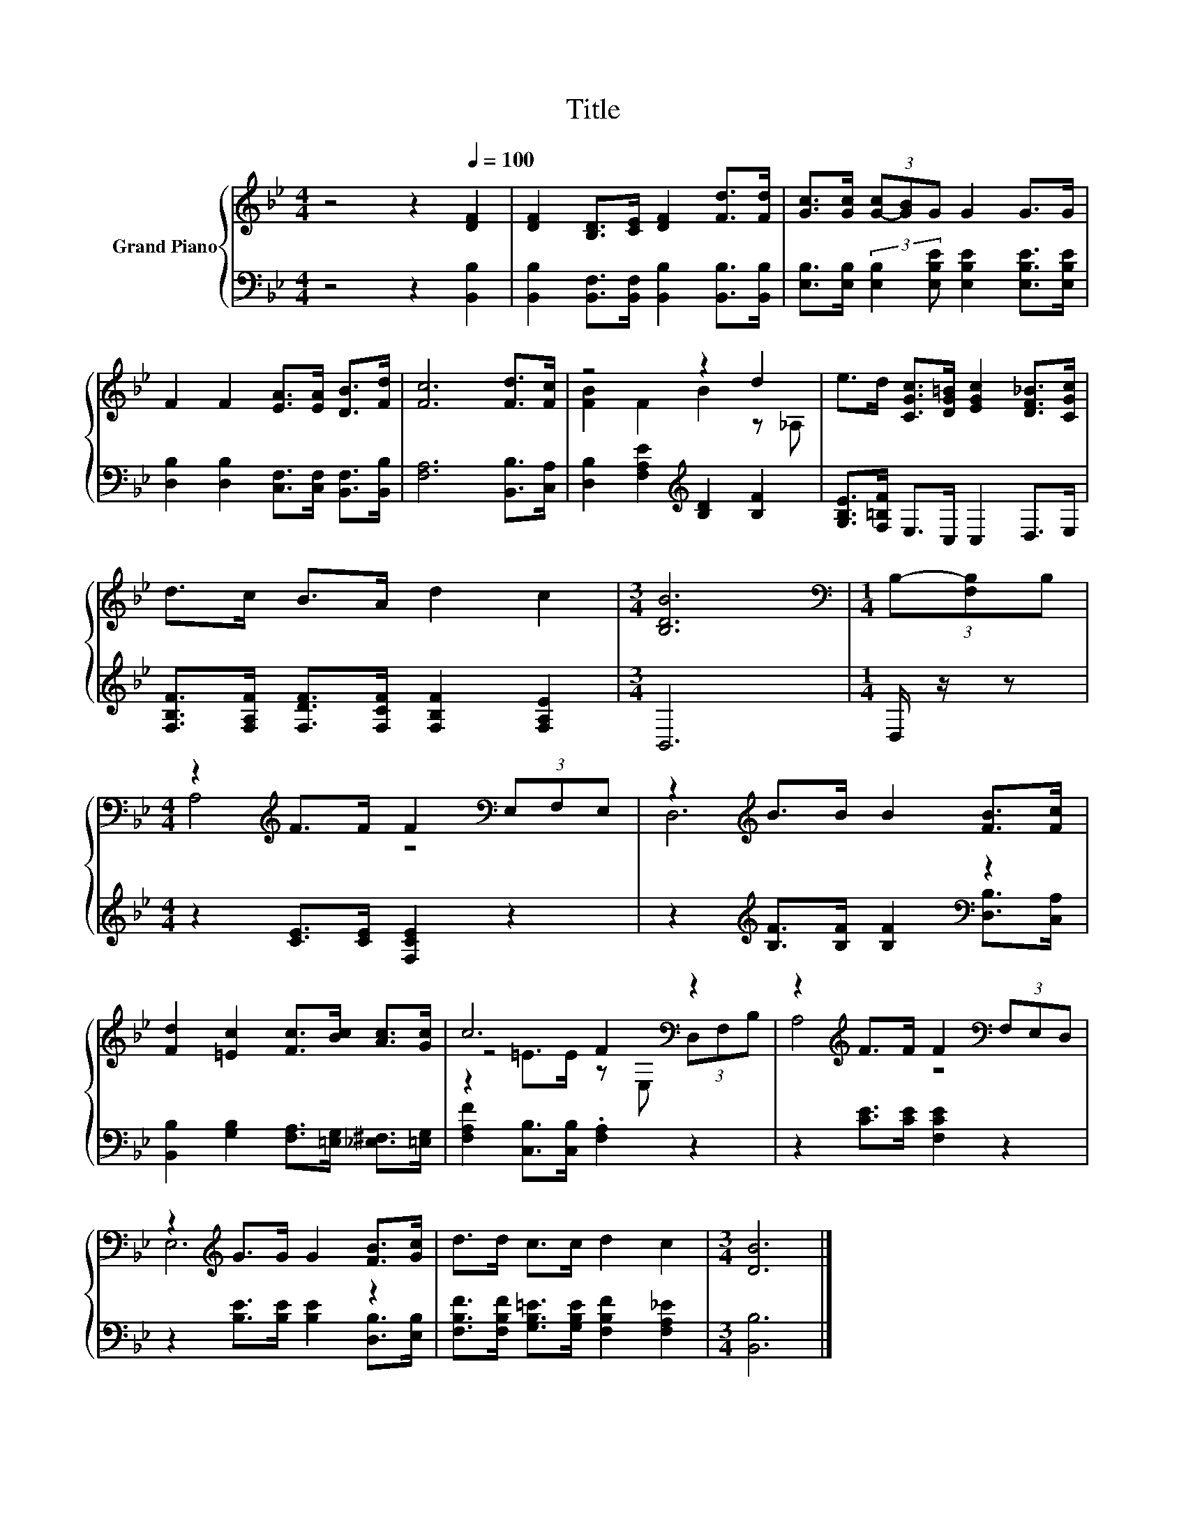 X:1
T:Title
%%score { ( 1 3 4 ) | 2 }
L:1/8
M:4/4
K:Bb
V:1 treble nm="Grand Piano"
V:3 treble 
V:4 treble 
V:2 bass 
V:1
 z4 z2[Q:1/4=100] [DF]2 | [DF]2 [B,D]>[CE] [DF]2 [Fd]>[Fd] | [Gc]>[Gc] (3[G-c][GB]G G2 G>G | %3
 F2 F2 [EA]>[EA] [DB]>[Fd] | [Fc]6 [Fd]>[Fc] | z4 z2 d2 | e>d [CGc]>[DG=B] [EGc]2 [DF_B]>[CGc] | %7
 d>c B>A d2 c2 |[M:3/4] [B,DB]6 |[M:1/4][K:bass] (3B,-[F,B,]B, | %10
[M:4/4] z2[K:treble] F>F F2[K:bass] (3E,F,E, | z2[K:treble] B>B B2 [FB]>[Fc] | %12
 [Fd]2 [=Ec]2 [Fc]>[Bc] [Ac]>[Gc] | c6[K:bass] z2 | z2[K:treble] F>F F2[K:bass] (3F,E,D, | %15
 z2[K:treble] G>G G2 [FB]>[Gc] | d>d c>c d2 c2 |[M:3/4] [DB]6 |] %18
V:2
 z4 z2 [B,,B,]2 | [B,,B,]2 [B,,F,]>[B,,F,] [B,,B,]2 [B,,B,]>[B,,B,] | %2
 [E,B,]>[E,B,] (3:2:2[E,B,]2 [E,B,E] [E,B,E]2 [E,B,E]>[E,B,E] | %3
 [D,B,]2 [D,B,]2 [C,F,]>[C,F,] [B,,F,]>[B,,B,] | [F,A,]6 [B,,B,]>[C,A,] | %5
 [D,B,]2 [F,A,E]2[K:treble] [B,D]2 [B,F]2 | [G,B,E]>[F,=B,F] E,>C, C,2 D,>E, | %7
 [F,B,F]>[F,A,F] [F,DF]>[F,CF] [F,B,F]2 [F,A,E]2 |[M:3/4] B,,6 |[M:1/4] D,/ z/ z | %10
[M:4/4] z2 [CE]>[CE] [F,CE]2 z2 | z2[K:treble] [B,F]>[B,F] [B,F]2[K:bass] [D,B,]>[C,A,] | %12
 [B,,B,]2 [G,B,]2 [F,A,]>[=E,G,] [_E,^F,]>[=E,G,] | [F,A,F]2 [C,B,]>[C,B,] .[F,A,]2 z2 | %14
 z2 [CE]>[CE] [F,CE]2 z2 | z2 [B,E]>[B,E] [B,E]2 [D,B,]>[E,B,] | %16
 [F,B,F]>[F,B,F] [G,B,=E]>[G,B,E] [F,B,F]2 [F,A,_E]2 |[M:3/4] [B,,B,]6 |] %18
V:3
 x8 | x8 | x8 | x8 | x8 | [FB]2 F2 B2 z _A, | x8 | x8 |[M:3/4] x6 |[M:1/4][K:bass] x2 | %10
[M:4/4] A,4[K:treble] z4[K:bass] | D,6[K:treble] z2 | x8 | z4 F2[K:bass] z2 | %14
 A,4[K:treble] z4[K:bass] | E,6[K:treble] z2 | x8 |[M:3/4] x6 |] %18
V:4
 x8 | x8 | x8 | x8 | x8 | x8 | x8 | x8 |[M:3/4] x6 |[M:1/4][K:bass] x2 | %10
[M:4/4] x2[K:treble] x4[K:bass] x2 | x2[K:treble] x6 | x8 | z2 =E>E z[K:bass] E, (3D,F,B, | %14
 x2[K:treble] x4[K:bass] x2 | x2[K:treble] x6 | x8 |[M:3/4] x6 |] %18

